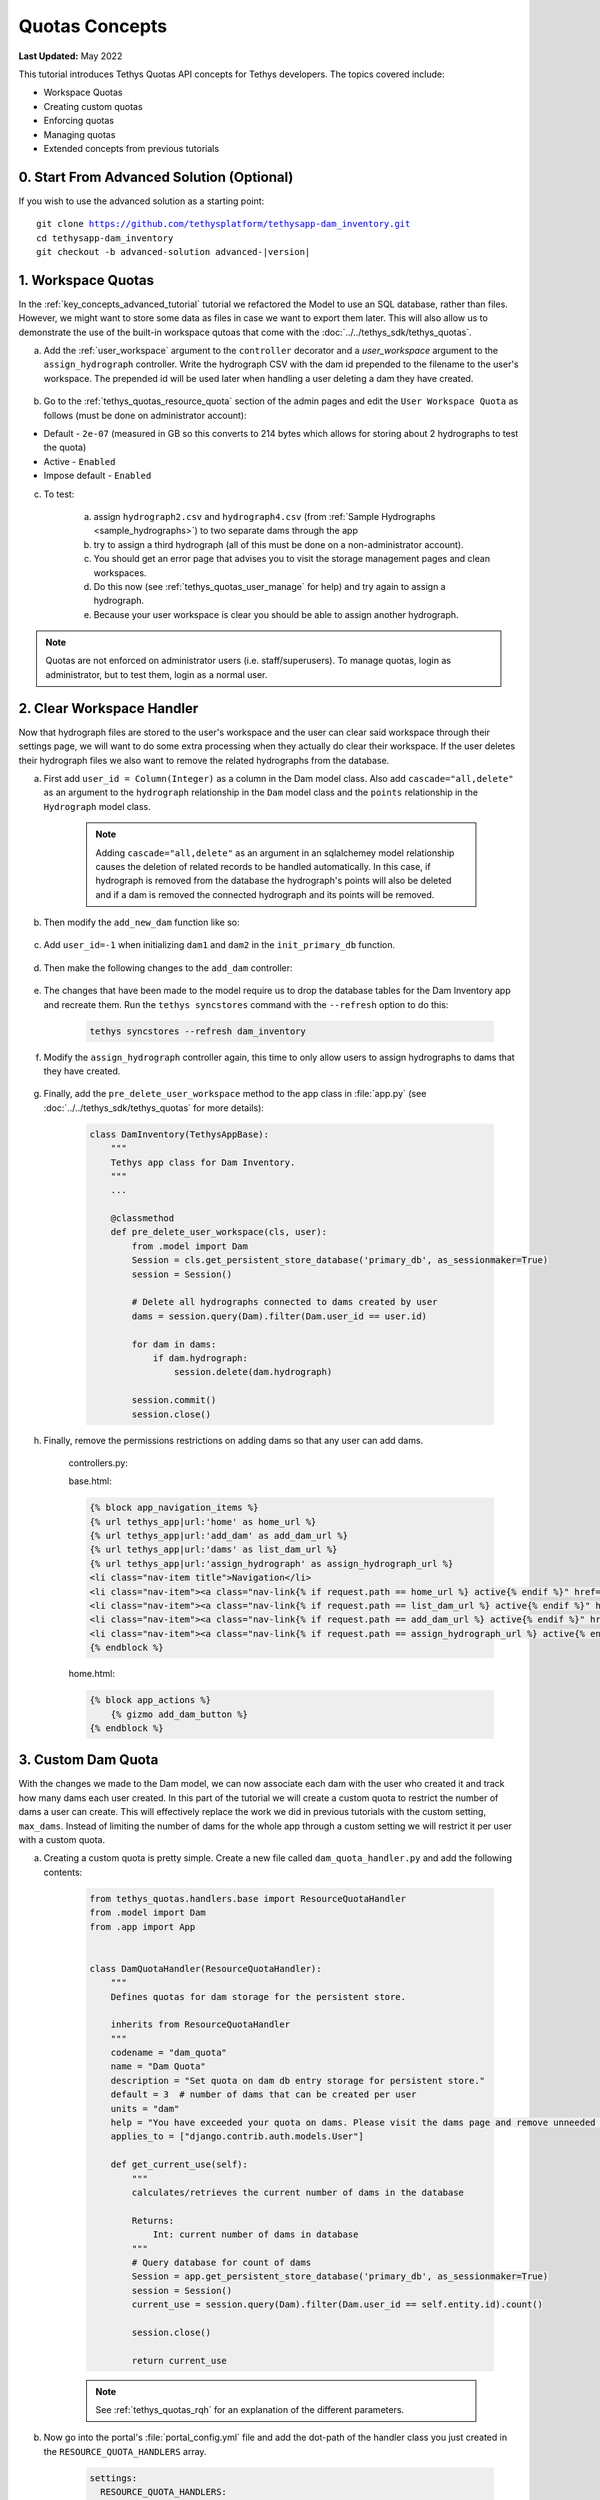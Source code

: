 ***************
Quotas Concepts
***************

**Last Updated:** May 2022

This tutorial introduces Tethys Quotas API concepts for Tethys developers. The topics covered include:

* Workspace Quotas
* Creating custom quotas
* Enforcing quotas
* Managing quotas
* Extended concepts from previous tutorials


0. Start From Advanced Solution (Optional)
==========================================

If you wish to use the advanced solution as a starting point:

.. parsed-literal::

    git clone https://github.com/tethysplatform/tethysapp-dam_inventory.git
    cd tethysapp-dam_inventory
    git checkout -b advanced-solution advanced-|version|

1. Workspace Quotas
===================

In the :ref:`key_concepts_advanced_tutorial` tutorial we refactored the Model to use an SQL database, rather than files. However, we might want to store some data as files in case we want to export them later. This will also allow us to demonstrate the use of the built-in workspace qutoas that come with the :doc:`../../tethys_sdk/tethys_quotas`.

a. Add the :ref:`user_workspace` argument to the ``controller`` decorator and a `user_workspace` argument to the ``assign_hydrograph`` controller. Write the hydrograph CSV with the dam id prepended to the filename to the user's workspace. The prepended id will be used later when handling a user deleting a dam they have created.

    .. code-block:: python
        :emphasize-lines: 5-6, 44-59

        import os

        ...

        @controller(url='hydrographs/assign', user_workspace=True)
        def assign_hydrograph(request, user_workspace):
            """
            Controller for the Add Hydrograph page.
            """
            # Get dams from database
            Session = app.get_persistent_store_database('primary_db', as_sessionmaker=True)
            session = Session()
            all_dams = session.query(Dam).all()

            # Defaults
            dam_select_options = [(dam.name, dam.id) for dam in all_dams]
            selected_dam = None
            hydrograph_file = None

            # Errors
            dam_select_errors = ''
            hydrograph_file_error = ''

            # Case where the form has been submitted
            if request.POST and 'add-button' in request.POST:
                # Get Values
                has_errors = False
                selected_dam = request.POST.get('dam-select', None)

                if not selected_dam:
                    has_errors = True
                    dam_select_errors = 'Dam is Required.'

                # Get File
                if request.FILES and 'hydrograph-file' in request.FILES:
                    # Get a list of the files
                    hydrograph_file = request.FILES.getlist('hydrograph-file')

                if not hydrograph_file and len(hydrograph_file) > 0:
                    has_errors = True
                    hydrograph_file_error = 'Hydrograph File is Required.'

                if not has_errors:
                    # Process file here
                    hydrograph_file = hydrograph_file[0]
                    success = assign_hydrograph_to_dam(selected_dam, hydrograph_file)

                    # Remove csv related to dam if exists
                    for file in os.listdir(user_workspace.path):
                        if file.startswith("{}_".format(selected_dam)):
                            os.remove(os.path.join(user_workspace.path, file))

                    # Write csv to user_workspace to test workspace quota functionality
                    full_filename = "{}_{}".format(selected_dam, hydrograph_file.name)
                    with open(os.path.join(user_workspace.path, full_filename), 'wb+') as destination:
                        for chunk in hydrograph_file.chunks():
                            destination.write(chunk)
                        destination.close()

                    # Provide feedback to user
                    if success:
                        messages.info(request, 'Successfully assigned hydrograph.')
                    else:
                        messages.info(request, 'Unable to assign hydrograph. Please try again.')
                    return App.redirect(reverse('home'))

                messages.error(request, "Please fix errors.")

        ...

b. Go to the :ref:`tethys_quotas_resource_quota` section of the admin pages and edit the ``User Workspace Quota`` as follows (must be done on administrator account):

* Default - ``2e-07`` (measured in GB so this converts to 214 bytes which allows for storing about 2 hydrographs to test the quota)
* Active - ``Enabled``
* Impose default - ``Enabled``

c. To test:

    a. assign ``hydrograph2.csv`` and ``hydrograph4.csv`` (from :ref:`Sample Hydrographs <sample_hydrographs>`) to two separate dams through the app
    b. try to assign a third hydrograph (all of this must be done on a non-administrator account). 
    c. You should get an error page that advises you to visit the storage management pages and clean workspaces. 
    d. Do this now (see :ref:`tethys_quotas_user_manage` for help) and try again to assign a hydrograph. 
    e. Because your user workspace is clear you should be able to assign another hydrograph.

.. note::

    Quotas are not enforced on administrator users (i.e. staff/superusers). To manage quotas, login as administrator, but to test them, login as a normal user.

2. Clear Workspace Handler
==========================

Now that hydrograph files are stored to the user's workspace and the user can clear said workspace through their settings page, we will want to do some extra processing when they actually do clear their workspace. If the user deletes their hydrograph files we also want to remove the related hydrographs from the database.

a. First add ``user_id = Column(Integer)`` as a column in the Dam model class. Also add ``cascade="all,delete"`` as an argument to the ``hydrograph`` relationship in the ``Dam`` model class and the ``points`` relationship in the ``Hydrograph`` model class.

    .. code-block:: python
        :emphasize-lines: 15, 18, 33

        class Dam(Base):
            """
            SQLAlchemy Dam DB Model
            """
            __tablename__ = 'dams'

            # Columns
            id = Column(Integer, primary_key=True)
            latitude = Column(Float)
            longitude = Column(Float)
            name = Column(String)
            owner = Column(String)
            river = Column(String)
            date_built = Column(String)
            user_id = Column(Integer)

            # Relationships
            hydrograph = relationship('Hydrograph', cascade="all,delete", back_populates='dam', uselist=False)


        class Hydrograph(Base):
            """
            SQLAlchemy Hydrograph DB Model
            """
            __tablename__ = 'hydrographs'

            # Columns
            id = Column(Integer, primary_key=True)
            dam_id = Column(ForeignKey('dams.id'))

            # Relationships
            dam = relationship('Dam', back_populates='hydrograph')
            points = relationship('HydrographPoint', cascade="all,delete", back_populates='hydrograph')

    .. note::

        Adding ``cascade="all,delete"`` as an argument in an sqlalchemey model relationship causes the deletion of related records to be handled automatically. In this case, if hydrograph is removed from the database the hydrograph's points will also be deleted and if a dam is removed the connected hydrograph and its points will be removed.

b. Then modify the ``add_new_dam`` function like so:

    .. code-block:: python
        :emphasize-lines: 1, 19

        def add_new_dam(location, name, owner, river, date_built, user_id):
            """
            Persist new dam.
            """
            # Convert GeoJSON to Python dictionary
            location_dict = json.loads(location)
            location_geometry = location_dict['geometries'][0]
            longitude = location_geometry['coordinates'][0]
            latitude = location_geometry['coordinates'][1]

            # Create new Dam record
            new_dam = Dam(
                latitude=latitude,
                longitude=longitude,
                name=name,
                owner=owner,
                river=river,
                date_built=date_built,
                user_id=user_id
            )

            ...

c. Add ``user_id=-1`` when initializing ``dam1`` and ``dam2`` in the ``init_primary_db`` function.

    .. code-block:: python
        :emphasize-lines: 13, 23

        def init_primary_db(engine, first_time):

            ...

                # Initialize database with two dams
                dam1 = Dam(
                    latitude=40.406624,
                    longitude=-111.529133,
                    name="Deer Creek",
                    owner="Reclamation",
                    river="Provo River",
                    date_built="April 12, 1993",
                    user_id=-1
                )

                dam2 = Dam(
                    latitude=40.598168,
                    longitude=-111.424055,
                    name="Jordanelle",
                    owner="Reclamation",
                    river="Provo River",
                    date_built="1941",
                    user_id=-1
                )

                ...

d. Then make the following changes to the ``add_dam`` controller:

    .. code-block:: python
        :emphasize-lines: 11

        @controller(url='dams/add', permissions_required='add_dams')
        def add_dam(request):
            """
            Controller for the Add Dam page.
            """
            ...

                    # Only add the dam if custom setting doesn't exist or we have not exceed max_dams
                    if not max_dams or num_dams < max_dams:
                        add_new_dam(location=location, name=name, owner=owner, river=river,
                                    date_built=date_built, user_id=request.user.id)
                    else:

            ...

e. The changes that have been made to the model require us to drop the database tables for the Dam Inventory app and recreate them. Run the ``tethys syncstores`` command with the ``--refresh`` option to do this:

    .. code-block:: bash

        tethys syncstores --refresh dam_inventory

f. Modify the ``assign_hydrograph`` controller again, this time to only allow users to assign hydrographs to dams that they have created.

    .. code-block:: python
        :emphasize-lines: 9

        @controller(url='hydrographs/assign', user_workspace=True)
        def assign_hydrograph(request, user_workspace):
            """
            Controller for the Add Hydrograph page.
            """
            # Get dams from database
            Session = app.get_persistent_store_database('primary_db', as_sessionmaker=True)
            session = Session()
            all_dams = session.query(Dam).filter(Dam.user_id == request.user.id)

        ...

g. Finally, add the ``pre_delete_user_workspace`` method to the app class in :file:`app.py` (see :doc:`../../tethys_sdk/tethys_quotas` for more details):

    .. code-block:: python

        class DamInventory(TethysAppBase):
            """
            Tethys app class for Dam Inventory.
            """
            ...
    
            @classmethod
            def pre_delete_user_workspace(cls, user):
                from .model import Dam
                Session = cls.get_persistent_store_database('primary_db', as_sessionmaker=True)
                session = Session()

                # Delete all hydrographs connected to dams created by user
                dams = session.query(Dam).filter(Dam.user_id == user.id)

                for dam in dams:
                    if dam.hydrograph:
                        session.delete(dam.hydrograph)

                session.commit()
                session.close()

h. Finally, remove the permissions restrictions on adding dams so that any user can add dams.

    controllers.py:

    .. code-block:: python
        :emphasize-lines: 1

        @controller(url='dams/add')
        def add_dam(request):
            """
            Controller for the Add Dam page.
            """
            ...

    base.html:

    .. code-block:: html+django

        {% block app_navigation_items %}
        {% url tethys_app|url:'home' as home_url %}
        {% url tethys_app|url:'add_dam' as add_dam_url %}
        {% url tethys_app|url:'dams' as list_dam_url %}
        {% url tethys_app|url:'assign_hydrograph' as assign_hydrograph_url %}
        <li class="nav-item title">Navigation</li>
        <li class="nav-item"><a class="nav-link{% if request.path == home_url %} active{% endif %}" href="{{ home_url }}">Home</a></li>
        <li class="nav-item"><a class="nav-link{% if request.path == list_dam_url %} active{% endif %}" href="{{ list_dam_url }}">Dams</a></li>
        <li class="nav-item"><a class="nav-link{% if request.path == add_dam_url %} active{% endif %}" href="{{ add_dam_url }}">Add Dam</a></li>
        <li class="nav-item"><a class="nav-link{% if request.path == assign_hydrograph_url %} active{% endif %}" href="{{ assign_hydrograph_url }}">Assign Hydrograph</a></li>
        {% endblock %}

    home.html:

    .. code-block:: html+django

        {% block app_actions %}
            {% gizmo add_dam_button %}
        {% endblock %}

3. Custom Dam Quota
===================

With the changes we made to the Dam model, we can now associate each dam with the user who created it and track how many dams each user created. In this part of the tutorial we will create a custom quota to restrict the number of dams a user can create. This will effectively replace the work we did in previous tutorials with the custom setting, ``max_dams``. Instead of limiting the number of dams for the whole app through a custom setting we will restrict it per user with a custom quota.

a. Creating a custom quota is pretty simple. Create a new file called ``dam_quota_handler.py`` and add the following contents:

    .. code-block:: python

        from tethys_quotas.handlers.base import ResourceQuotaHandler
        from .model import Dam
        from .app import App


        class DamQuotaHandler(ResourceQuotaHandler):
            """
            Defines quotas for dam storage for the persistent store.

            inherits from ResourceQuotaHandler
            """
            codename = "dam_quota"
            name = "Dam Quota"
            description = "Set quota on dam db entry storage for persistent store."
            default = 3  # number of dams that can be created per user
            units = "dam"
            help = "You have exceeded your quota on dams. Please visit the dams page and remove unneeded dams."
            applies_to = ["django.contrib.auth.models.User"]

            def get_current_use(self):
                """
                calculates/retrieves the current number of dams in the database

                Returns:
                    Int: current number of dams in database
                """
                # Query database for count of dams
                Session = app.get_persistent_store_database('primary_db', as_sessionmaker=True)
                session = Session()
                current_use = session.query(Dam).filter(Dam.user_id == self.entity.id).count()

                session.close()

                return current_use

    .. note::

        See :ref:`tethys_quotas_rqh` for an explanation of the different parameters.

b. Now go into the portal's :file:`portal_config.yml` file and add the dot-path of the handler class you just created in the ``RESOURCE_QUOTA_HANDLERS`` array.

    .. code-block:: yaml

        settings:
          RESOURCE_QUOTA_HANDLERS:
            - tethysapp.dam_inventory.dam_quota_handler.DamQuotaHandler

c. Make sure the Tethys development server restarts by pressing ``CTRL-C`` and then running ``tethys manage start``.

d. After re-starting tethys the ``User Dam Quota`` should be visible in the ``Resource Quota`` section of the admin pages. Click on it and make sure `Active` and `Impose default` are both ``Enabled``.

    .. figure:: ../images/tutorial/quotas/ResourceQuotaView.png
        :width: 100%
        :align: center

e. Go into the app's settings page through the portal admin pages and delete the value for ``max_dams`` in the ``CUSTOM SETTINGS`` section. This will ensure that our custom quota is handling the amount of dams that can be added instead of the custom setting.

    .. figure:: ../images/tutorial/quotas/MaxDamsView.png
        :width: 100%
        :align: center

f. To enforce the new dam quota set the ``enforce_quotas`` argument on the ``controllers`` decorator and add it to the ``add_dam`` controller.

    .. code-block:: python
        :emphasize-lines: 1

        @controller(url='dams/add', enforce_quotas='user_dam_quota')
        def add_dam(request):
            """
            Controller for the Add Dam page.
            """
            ...

    .. note::

        We used the codename ``user_dam_quota`` instead of just ``dam_quota`` because Tethys Quotas appends what the quota ``applies_to`` (from the :ref:`tethys_quotas_rqh` class parameters) to the codename to differentiate between quotas on users or on apps.

        If we wanted to enforce our custom dam quota on an app as a whole we would need to add ``"tethys_apps.models.TethysApp"`` to the ``applies_to`` parameter in our ``DamQuotaHandler`` and then change the codename to ``tethysapp_dam_quota``.

g. You can now test this by logging into a non-administrator account and trying to create more than 3 dams. You should be taken to another error page telling you that you have reached the limit on dams you can create.

4. Dam Quota Management
=======================

As is, the app would never allow a user to add a new dam once the quota was reached unless the portal administrator changed the dam quota default value (or made the quota inactive) or removed dams created by that user from the database. We will now add a way for a user to remove dams they have created through the ``list_dams`` controller.

a. Create the ``delete_dam`` function in ``controllers.py``:

    .. code-block:: python

        @controller(url='dams/{dam_id}/delete', user_workspace=True)
        def delete_dam(request, user_workspace, dam_id):
            """
            Controller for the deleting a dam.
            """
            Session = app.get_persistent_store_database('primary_db', as_sessionmaker=True)
            session = Session()

            # Delete hydrograph file related to dam if exists
            for file in os.listdir(user_workspace.path):
                if file.startswith("{}_".format(int(dam_id))):
                    os.remove(os.path.join(user_workspace.path, file))

            # Delete dam object
            dam = session.query(Dam).get(int(dam_id))
            session.delete(dam)
            session.commit()
            session.close()

            messages.success(request, "{} Dam has been successfully deleted.".format(dam.name))

            return App.redirect(reverse('dams'))

d. Refactor the ``list_dams`` controller to add a `Delete` button for each dam. The code will restrict user's to deleting only dams that they created.

    .. code-block:: python
        :emphasize-lines: 18-23, 29, 34

        @controller(name='dams', url='dams')
        def list_dams(request):
            """
            Show all dams in a table view.
            """
            dams = get_all_dams()
            table_rows = []

            for dam in dams:
                hydrograph_id = get_hydrograph(dam.id)
                if hydrograph_id:
                    url = App.reverse('hydrograph', kwargs={'hydrograph_id': hydrograph_id})
                    dam_hydrograph = format_html('<a class="btn btn-primary" href="{}">Hydrograph Plot</a>'.format(url))
                else:
                    dam_hydrograph = format_html('<a class="btn btn-primary disabled" title="No hydrograph assigned" '
                                                 'style="pointer-events: auto;">Hydrograph Plot</a>')

                if dam.user_id == request.user.id:
                    url = App.reverse('delete_dam', kwargs={'dam_id': dam.id})
                    dam_delete = format_html('<a class="btn btn-danger" href="{}">Delete Dam</a>'.format(url))
                else:
                    dam_delete = format_html('<a class="btn btn-danger disabled" title="You are not the creator of this dam" '
                                             'style="pointer-events: auto;">Delete Dam</a>')

                table_rows.append(
                    (
                        dam.name, dam.owner,
                        dam.river, dam.date_built,
                        dam_hydrograph, dam_delete
                    )
                )

            dams_table = DataTableView(
                column_names=('Name', 'Owner', 'River', 'Date Built', 'Hydrograph', 'Manage'),
                rows=table_rows,
                searching=False,
                orderClasses=False,
                lengthMenu=[[10, 25, 50, -1], [10, 25, 50, "All"]],
            )

            context = {
                'dams_table': dams_table,
                'can_add_dams': has_permission(request, 'add_dams')
            }

            return App.render(request, 'list_dams.html', context)

e. Test by deleting a dam or two (while logged in as the non-administrator) and trying to add new dams. This time you shouldn't be redirected to the error page, but should be able to add a dam like normal because you brought the number of dams created by the current user below the quota's default value.

5. Solution
===========

This concludes the Quotas Tutorial. You can view the solution on GitHub at `<https://github.com/tethysplatform/tethysapp-dam_inventory>`_ or clone it as follows:

.. parsed-literal::

    git clone https://github.com/tethysplatform/tethysapp-dam_inventory.git
    cd tethysapp-dam_inventory
    git checkout -b quotas-solution quotas-|version|
